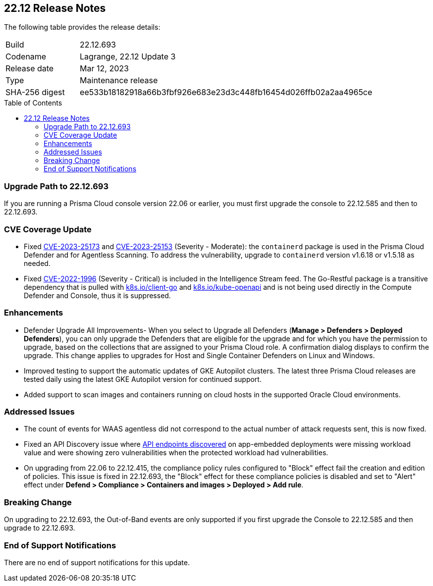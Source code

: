 :toc: macro
== 22.12 Release Notes

The following table provides the release details:

[cols="1,4"]
|===
|Build
|22.12.693

|Codename
|Lagrange, 22.12 Update 3
|Release date
|Mar 12, 2023

|Type
|Maintenance release

|SHA-256 digest
|ee533b18182918a66b3fbf926e683e23d3c448fb16454d026ffb02a2aa4965ce
|===

//Besides hosting the download on the Palo Alto Networks Customer Support Portal, we also support programmatic  download (e.g., curl, wget) of the release directly from our CDN:

//https://cdn.twistlock.com/releases/85DmH04X/prisma_cloud_compute_edition_22_12_693.tar.gz

toc::[]

//Review the https://docs.paloaltonetworks.com/prisma/prisma-cloud/22-12/prisma-cloud-compute-edition-admin/install/system_requirements[system requirements] to learn more details about the supported operating systems, hypervisors, runtimes, tools, and orchestrators.


[#upgrade-path]
=== Upgrade Path to 22.12.693

If you are running a Prisma Cloud console version 22.06 or earlier, you must first upgrade the console to 22.12.585 and then to 22.12.693.

[#cve-coverage-update]
=== CVE Coverage Update

//CWP-46080

* Fixed https://nvd.nist.gov/vuln/detail/CVE-2023-25173[CVE-2023-25173] and https://nvd.nist.gov/vuln/detail/CVE-2023-25153[CVE-2023-25153] (Severity - Moderate): the `containerd` package is used in the Prisma Cloud Defender and for Agentless Scanning. To address the vulnerability, upgrade to `containerd` version v1.6.18 or v1.5.18 as needed.

* Fixed https://nvd.nist.gov/vuln/detail/CVE-2022-1996[CVE-2022-1996] (Severity - Critical) is included in the Intelligence Stream feed. The Go-Restful package is a transitive dependency that is pulled with http://k8s.io/client-go[k8s.io/client-go] and http://k8s.io/kube-openapi[k8s.io/kube-openapi] and is not being used directly in the Compute Defender and Console, thus it is suppressed.

[#enhancements]
=== Enhancements

//CWP-45310

* Defender Upgrade All Improvements- When you select to Upgrade all Defenders (*Manage > Defenders > Deployed Defenders*), you can only upgrade the Defenders that are eligible for the upgrade and for which you have the permission to upgrade, based on the collections that are assigned to your Prisma Cloud role. A confirmation dialog displays to confirm the upgrade. This change applies to upgrades for Host and Single Container Defenders on Linux and Windows.

//CWP-45932

* Improved testing to support the automatic updates of GKE Autopilot clusters.
The latest three Prisma Cloud releases are tested daily using the latest GKE Autopilot version for continued support.

//CWP-41081

* Added support to scan images and containers running on cloud hosts in the supported Oracle Cloud environments.

[#bug-fixes]
=== Addressed Issues

//CWP-46005 CWP-46353
* The count of events for WAAS agentless did not correspond to the actual number of attack requests sent, this is now fixed.

//CWP-45194
* Fixed an API Discovery issue where https://docs.paloaltonetworks.com/prisma/prisma-cloud/22-12/prisma-cloud-compute-edition-admin/waas/waas_api_discovery#_inspect_discovered_endpoints[API endpoints discovered] on app-embedded deployments were missing workload value and were showing zero vulnerabilities when the protected workload had vulnerabilities.

//CWP-46099
* On upgrading from 22.06 to 22.12.415, the compliance policy rules configured to "Block" effect fail the creation and edition of policies. This issue is fixed in 22.12.693, the "Block" effect for these compliance policies is disabled and set to "Alert" effect under *Defend > Compliance > Containers and images > Deployed > Add rule*.

[#upcoming-breaking-change]
=== Breaking Change
//CWP-45510 | on-prem only | Divya
On upgrading to 22.12.693, the Out-of-Band events are only supported if you first upgrade the Console to 22.12.585 and then upgrade to 22.12.693.

[#end-of-support]
=== End of Support Notifications

There are no end of support notifications for this update.
